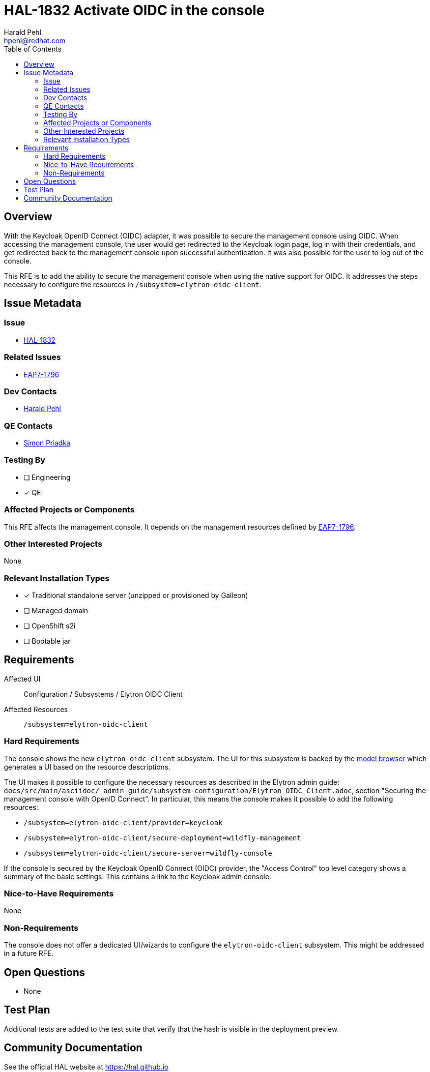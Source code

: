 = HAL-1832 Activate OIDC in the console
:author:            Harald Pehl
:email:             hpehl@redhat.com
:toc:               left
:icons:             font
:idprefix:
:idseparator:       -
:issue-base-url:    https://issues.redhat.com/browse

== Overview

With the Keycloak OpenID Connect (OIDC) adapter, it was possible to secure the management console using OIDC. When accessing the management console, the user would get redirected to the Keycloak login page, log in with their credentials, and get redirected back to the management console upon successful authentication. It was also possible for the user to log out of the console.

This RFE is to add the ability to secure the management console when using the native support for OIDC. It addresses the steps necessary to configure the resources in `/subsystem=elytron-oidc-client`.

== Issue Metadata

=== Issue

* {issue-base-url}/HAL-1827[HAL-1832]

=== Related Issues

* {issue-base-url}/EAP7-1796[EAP7-1796]

=== Dev Contacts

* mailto:{email}[{author}]

=== QE Contacts

* mailto:spriadka@redhat.com[Simon Priadka]

=== Testing By
// Put an x in the relevant field to indicate if testing will be done by Engineering or QE.
// Discuss with QE during the Kickoff state to decide this
* [ ] Engineering

* [x] QE

=== Affected Projects or Components

This RFE affects the management console. It depends on the management resources defined by {issue-base-url}/EAP7-1796[EAP7-1796].

=== Other Interested Projects

None

=== Relevant Installation Types
// Remove the x next to the relevant field if the feature in question is not relevant
// to that kind of WildFly installation
* [x] Traditional standalone server (unzipped or provisioned by Galleon)

* [ ] Managed domain

* [ ] OpenShift s2i

* [ ] Bootable jar

== Requirements

Affected UI:: Configuration / Subsystems / Elytron OIDC Client
Affected Resources:: `/subsystem=elytron-oidc-client`

=== Hard Requirements

The console shows the new `elytron-oidc-client` subsystem. The UI for this subsystem is backed by the https://hal.github.io/documentation/concepts/#applications[model browser] which generates a UI based on the resource descriptions.

The UI makes it possible to configure the necessary resources as described in the Elytron admin guide: `docs/src/main/asciidoc/_admin-guide/subsystem-configuration/Elytron_OIDC_Client.adoc`, section "Securing the management console with OpenID Connect". In particular, this means the console makes it possible to add the following resources:

* `/subsystem=elytron-oidc-client/provider=keycloak`
* `/subsystem=elytron-oidc-client/secure-deployment=wildfly-management`
* `/subsystem=elytron-oidc-client/secure-server=wildfly-console`

If the console is secured by the Keycloak OpenID Connect (OIDC) provider, the "Access Control" top level category shows a summary of the basic settings. This contains a link to the Keycloak admin console.

=== Nice-to-Have Requirements

None

=== Non-Requirements

The console does not offer a dedicated UI/wizards to configure the `elytron-oidc-client` subsystem. This might be addressed in a future RFE.

== Open Questions

* None

== Test Plan

Additional tests are added to the test suite that verify that the hash is visible in the deployment preview.

== Community Documentation

See the official HAL website at https://hal.github.io
